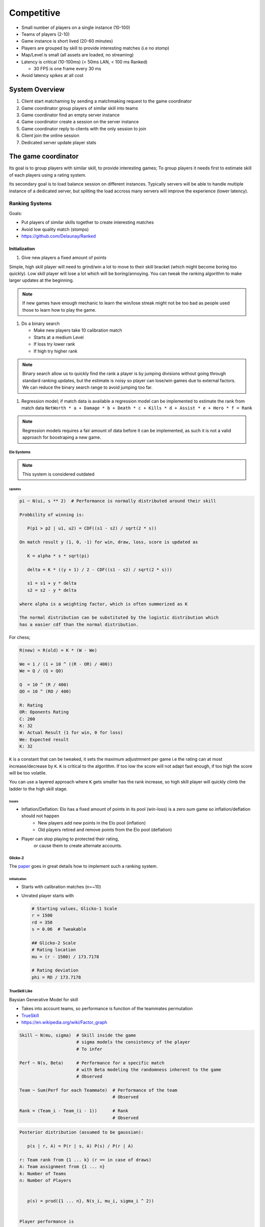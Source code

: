 Competitive
===========

* Small number of players on a single instance (10-100)
* Teams of players (2-10)
* Game instance is short lived (20-60 minutes)
* Players are grouped by skill to provide interesting matches (i.e no stomp)
* Map/Level is small (all assets are loaded, no streaming)
* Latency is critical (10-100ms) (< 50ms LAN, < 100 ms Ranked)

  * 30 FPS is one frame every 30 ms

* Avoid latency spikes at all cost

System Overview
^^^^^^^^^^^^^^^

.. image :: /_static/Competitive/CompetitiveOverview.png

#. Client start matchaming by sending a matchmaking request to the game coordinator
#. Game coordinator group players of similar skill into teams
#. Game coordinator find an empty server instance
#. Game coordinator create a session on the server instance
#. Game coordinator reply to clients with the only session to join
#. Client join the online session
#. Dedicated server update player stats

The game coordinator
^^^^^^^^^^^^^^^^^^^^

.. image :: /_static/ranked/SkilDistribution.png

Its goal is to group players with similar skill, to provide interesting games;
To group players it needs first to estimate skill of each players using a rating system.

Its secondary goal is to load balance session on different instances.
Typically servers will be able to handle multiple instance of a dedicated server,
but spliting the load accross many servers will improve the experience (lower latency).


Ranking Systems
---------------

Goals:

* Put players of similar skills together to create interesting matches
* Avoid low quality match (stomps)
* https://github.com/Delaunay/Ranked


Initialization
~~~~~~~~~~~~~~

#. Give new players a fixed amount of points

Simple, high skill player will need to grind/win a lot to move to their skill bracket (which might become boring too quickly).
Low skill player will lose a lot which will be boring/annoying.
You can tweak the ranking algorithm to make larger updates at the beginning.

.. note::

   If new games have enough mechanic to learn the win/lose streak might not be too bad as people
   used those to learn how to play the game.


#. Do a binary search

   * Make new players take 10 calibration match
   * Starts at a medium Level
   * If loss try lower rank
   * If high try higher rank

.. note::

   Binary search allow us to quickly find the rank a player is by
   jumping divisions without going through standard ranking updates,
   but the estimate is noisy so player can lose/win games due to external factors.
   We can reduce the binary search range to avoid jumping too far.

#. Regression model; if match data is available a regression model can be implemented
   to estimate the rank from match data ``NetWorth * a + Damage * b + Death * c + Kills * d + Assist * e + Hero * f = Rank``

.. note::

   Regression models requires a fair amount of data before it can be implemented, as such it is not a valid approach for
   boostraping a new game.


Elo Systems
+++++++++++

.. note::

   This system is considered outdated


Updates
*******

.. code-block::

   pi ~ N(ui, s ** 2)  # Performance is normally distributed around their skill

   Probbility of winning is:

      P(p1 > p2 | u1, u2) = CDF((s1 - s2) / sqrt(2 * s))

   On match result y (1, 0, -1) for win, draw, loss, score is updated as

      K = alpha * s * sqrt(pi)

      delta = K * ((y + 1) / 2 - CDF((s1 - s2) / sqrt(2 * s)))

      s1 = s1 + y * delta
      s2 = s2 - y * delta

   where alpha is a weighting factor, which is often summerized as K

   The normal distribution can be substituted by the logistic distribution which
   has a easier cdf than the normal distribution.


For chess;

.. code-block::

   R(new) = R(old) = K * (W - We)

   We = 1 / (1 + 10 ^ ((R - OR) / 400))
   We = Q / (Q + QO)

   Q  = 10 ^ (R / 400)
   QO = 10 ^ (RO / 400)

   R: Rating
   OR: Oponents Rating
   C: 200
   K: 32
   W: Actual Result (1 for win, 0 for loss)
   We: Expected result
   K: 32

``K`` is a constant that can be tweaked, it sets the maximum adjustmnent
per game i.e the rating can at most increase/decrease by ``K``.
``K`` is critical to the algorithm.
If too low the score will not adapt fast enough, if too high the score will
be too volatile.

You can use a layered approach where ``K`` gets smaller has the
rank increase, so high skill player will quickly climb the ladder
to the high skill stage.


Issues
******

* Inflation/Deflation: Elo has a fixed amount of points in its pool (win-loss) is a zero sum game so inflation/deflation should not happen
   * New players add new points in the Elo pool (inflation)
   * Old players retired and remove points from the Elo pool (deflation)

* Player can stop playing to protected their rating,
   or cause them to create alternate accounts.


Glicko-2
++++++++

The `paper <http://www.glicko.net/glicko/glicko2.pdf>`_ goes in great details how to implement such a ranking system.


Initialization
**************

* Starts with calibration matches (n=~10)
* Unrated player starts with

  .. code-block::

     # Starting values, Glicko-1 Scale
     r = 1500
     rd = 350
     s = 0.06  # Tweakable

     ## Glicko-2 Scale
     # Rating location
     mu = (r - 1500) / 173.7178

     # Rating deviation
     phi = RD / 173.7178


TrueSkill Like
++++++++++++++

Baysian Generative Model for skill

* Takes into account teams, so performance is function of the teammates permutation

* `TrueSkill <https://papers.nips.cc/paper/2006/file/f44ee263952e65b3610b8ba51229d1f9-Paper.pdf>`_

* https://en.wikipedia.org/wiki/Factor_graph


.. code-block::

   Skill ~ N(mu, sigma)  # Skill inside the game
                         # sigma models the consistency of the player
                         # To infer

   Perf ~ N(s, Beta)     # Performance for a specific match
                         # with Beta modeling the randomness inherent to the game
                         # Observed

   Team ~ Sum(Perf for each Teammate)  # Performance of the team
                                       # Observed

   Rank = (Team_i - Team_(i - 1))      # Rank
                                       # Observed

.. code-block::

   Posterior distribution (assumed to be gaussian):

      p(s | r, A) = P(r | s, A) P(s) / P(r | A)

   r: Team rank from {1 ... k} (r == in case of draws)
   A: Team assignment from {1 ... n}
   k: Number of Teams
   n: Number of Players


      p(s) = prod({1 ... n}, N(s_i, mu_i, sigma_i ^ 2))


   Player performance is

      p_i ~ N(p_i; s_i, Beta^2)

   Team performance is the sum of the players performance

      t_j = sum(i in A_j, p_i)

   Reorder teams in ascending order of rank

   Probability of a game rank r

      P(r | {t_1 ... t_k}) = P(t_r1 > t_r2 > ... > t_rk)

   The training needs to be online (i.e realtime player skill update)

   * Gaussian density filtering
   * message-passing
   * sum-product algorithm
   * Expectation propagation


Concerns
--------

* Alternate accounts; as the score of player increase match becomes fair
  Some player will be actively looking for easier matches by creating
  alternative accounts to lower their rank.

* Toxicity: It is not recommended to display the exact rating number
  as it can cause players to obsses too much on their rating.
  A discrete rank/division system provides an overall rating, which
  might help the players focus on getting out of their devision instead of
  focusing on +/- of their ratings.
  Note, that toxicity will still happen at the entrance of each division
  as players can feel like they need to win to stay in their division.

   * Behaviour score which decrease in function of teammate reports
     pair toxic players with each other.

* Player can stop playing to protected their rating;
  The game can implement seasons which will reset the ranking every year.

* Rank inflation/deflation; season system can alleviate the effect

* Account buying; restrictions on the account that can enter ranked matchmaking
  will reduce the number of account sold

   * Restrictions

      * Force account verification through a phone number
      * Require a minimum play time before enabling ranked

   * Attack the account black market

      * Sell booster kits that allow players to play in lower/higher ranks for a limited number of games.
        Booster are cheaper than boosted accounts (which reduce the appeal of boosted accounts),
        reduces the amount of games ruined by account buyers.
        Additionally boosted players are known by the matchmaking server, it can balance teams to reduce the skill gap.
        Increase the K factor (or similar) to allow players to switch division if they do win.
        Players might pay for account boosting because they might feel stuck in `Elo Hell <https://en.wikipedia.org/wiki/Elo_hell>`_
        While its existence is still debated, the booster kit could help them skip over it (if it does in fact exist),
        burst their bubble, they could also use the opportunity to learn.
        In fact boosted player will have a bad reputation from the get go it might help to reframe boosted player as
        students/apprentice and promote the community to be teachers.

* Party queuing, friends queuing together have a greater skill than
  a simple sum of their solo skills.


Team Assignment
^^^^^^^^^^^^^^^

The game mode is in charge of the team assignment, teams need to be assigned to Pawn (for targeting)
and PlayerControllers. PlayerController team assignment will drive all the logic.
The team assignment needs to be on both the pawn & the controller for effect like Possession
(i.e enemy player taking control of an ally unit.

Tha player controller factions cannot change during gameplay (but its attitude towards other faction could change)
Pawns' faction could change as part of regular gameplay interaction.

* Assigned using :cpp:class:`AGKTeamPlayerStart` simple method the player start is selected at random
  by the :cpp:class:`AGameMode`; it extract the team from the player start and assign it
  to the pawn.

* Assigned by the matchmaker: optimal for balanced games, so teams skill can be as close
  as possible


References
^^^^^^^^^^

.. [1] `Elo rating <https://en.wikipedia.org/wiki/Elo_rating_system>`_
.. [2] `TrueSkill <https://en.wikipedia.org/wiki/TrueSkill>`_
.. [3] `Glicko <https://en.wikipedia.org/wiki/Glicko_rating_system>`_
.. [4] `Bradley-Terry model <https://en.wikipedia.org/wiki/Bradley%E2%80%93Terry_model>`_
.. [5] `Chess rating <https://en.wikipedia.org/wiki/Chess_rating_system>`_
.. [6] `Ranked <https://github.com/Delaunay/Ranked>`_
.. [7] `Online Session & Matchmaking <https://docs.unrealengine.com/4.27/en-US/ProgrammingAndScripting/Online/SessionInterface/>`_